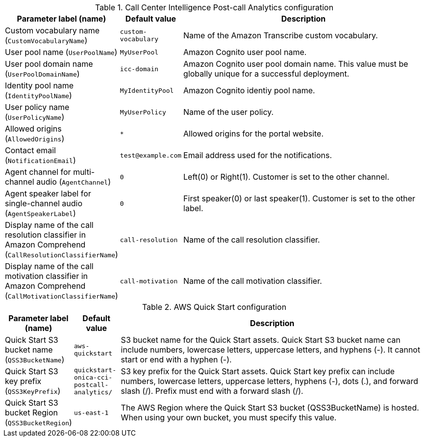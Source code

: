 
.Call Center Intelligence Post-call Analytics configuration
[width="100%",cols="16%,11%,73%",options="header",]
|===
|Parameter label (name) |Default value|Description|Custom vocabulary name
(`CustomVocabularyName`)|`custom-vocabulary`|Name of the Amazon Transcribe custom vocabulary.|User pool name
(`UserPoolName`)|`MyUserPool`|Amazon Cognito user pool name.|User pool domain name
(`UserPoolDomainName`)|`icc-domain`|Amazon Cognito user pool domain name. This value must be globally unique for a successful deployment.|Identity pool name
(`IdentityPoolName`)|`MyIdentityPool`|Amazon Cognito identiy pool name.|User policy name
(`UserPolicyName`)|`MyUserPolicy`|Name of the user policy.|Allowed origins
(`AllowedOrigins`)|`*`|Allowed origins for the portal website.|Contact email
(`NotificationEmail`)|`test@example.com`|Email address used for the notifications.|Agent channel for multi-channel audio
(`AgentChannel`)|`0`|Left(0) or Right(1). Customer is set to the other channel.|Agent speaker label for single-channel audio
(`AgentSpeakerLabel`)|`0`|First speaker(0) or last speaker(1). Customer is set to the other label.|Display name of the call resolution classifier in Amazon Comprehend
(`CallResolutionClassifierName`)|`call-resolution`|Name of the call resolution classifier.|Display name of the call motivation classifier in Amazon Comprehend
(`CallMotivationClassifierName`)|`call-motivation`|Name of the call motivation classifier.
|===
.AWS Quick Start configuration
[width="100%",cols="16%,11%,73%",options="header",]
|===
|Parameter label (name) |Default value|Description|Quick Start S3 bucket name
(`QSS3BucketName`)|`aws-quickstart`|S3 bucket name for the Quick Start assets. Quick Start S3 bucket name can include numbers, lowercase letters, uppercase letters, and hyphens (-). It cannot start or end with a hyphen (-).|Quick Start S3 key prefix
(`QSS3KeyPrefix`)|`quickstart-onica-cci-postcall-analytics/`|S3 key prefix for the Quick Start assets. Quick Start key prefix can include numbers, lowercase letters, uppercase letters, hyphens (-), dots (.), and forward slash (/). Prefix must end with a forward slash (/).|Quick Start S3 bucket Region
(`QSS3BucketRegion`)|`us-east-1`|The AWS Region where the Quick Start S3 bucket (QSS3BucketName) is hosted. When using your own bucket, you must specify this value.
|===